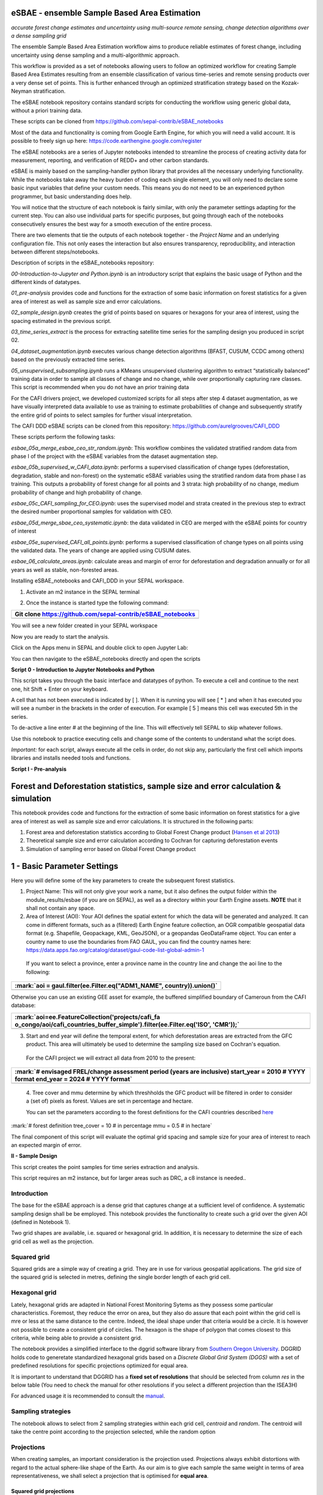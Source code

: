 eSBAE - ensemble Sample Based Area Estimation
================================
*accurate forest change estimates and uncertainty using multi-source remote sensing, change detection algorithms over a dense sampling grid*

The ensemble Sample Based Area Estimation workflow aims to produce
reliable estimates of forest change, including uncertainty using dense
sampling and a multi-algorithmic approach.

This workflow is provided as a set of notebooks allowing users to follow
an optimized workflow for creating Sample Based Area Estimates resulting
from an ensemble classification of various time-series and remote
sensing products over a very dense set of points. This is further
enhanced through an optimized stratification strategy based on the
Kozak-Neyman stratification.

The eSBAE notebook repository contains standard scripts for conducting
the workflow using generic global data, without a priori training data.

These scripts can be cloned from
https://github.com/sepal-contrib/eSBAE_notebooks

Most of the data and functionality is coming from Google Earth Engine,
for which you will need a valid account. It is possible to freely sign
up here: https://code.earthengine.google.com/register

The eSBAE notebooks are a series of Jupyter notebooks intended to
streamline the process of creating activity data for measurement,
reporting, and verification of REDD+ and other carbon standards.

eSBAE is mainly based on the sampling-handler python library that
provides all the necessary underlying functionality. While the notebooks
take away the heavy burden of coding each single element, you will only
need to declare some basic input variables that define your custom
needs. This means you do not need to be an experienced python
programmer, but basic understanding does help.

You will notice that the structure of each notebook is fairly similar,
with only the parameter settings adapting for the current step. You can
also use individual parts for specific purposes, but going through each
of the notebooks consecutively ensures the best way for a smooth
execution of the entire process.

There are two elements that tie the outputs of each notebook together -
the *Project Name* and an underlying configuration file. This not only
eases the interaction but also ensures transparency, reproducibility,
and interaction between different steps/notebooks.

Description of scripts in the eSBAE_notebooks repository:

*00-Introduction-to-Jupyter and Python.ipynb* is an introductory script
that explains the basic usage of Python and the different kinds of
datatypes.

*01_pre-analysis* provides code and functions for the extraction of some
basic information on forest statistics for a given area of interest as
well as sample size and error calculations.

*02_sample_design.ipynb* creates the grid of points based on squares or
hexagons for your area of interest, using the spacing estimated in the
previous script.

*03_time_series_extract* is the process for extracting satellite time
series for the sampling design you produced in script 02.

*04_dataset_augmentation.ipynb* executes various change detection
algorithms (BFAST, CUSUM, CCDC among others) based on the previously
extracted time series.

*05_unsupervised_subsampling.ipynb* runs a KMeans unsupervised
clustering algorithm to extract “statistically balanced” training data
in order to sample all classes of change and no change, while over
proportionally capturing rare classes. This script is recommended when
you do not have an prior training data

For the CAFI drivers project, we developed customized scripts for all
steps after step 4 dataset augmentation, as we have visually interpreted
data available to use as training to estimate probabilities of change
and subsequently stratify the entire grid of points to select samples
for further visual interpretation.

The CAFI DDD eSBAE scripts can be cloned from this repository:
https://github.com/aurelgrooves/CAFI_DDD

These scripts perform the following tasks:

*esbae_05a_merge_esbae_ceo_str_random.ipynb*: This workflow combines the
validated stratified random data from phase I of the project with the
eSBAE variables from the dataset augmentation step.

*esbae_05b_supervised_w_CAFI_data.ipynb*: performs a supervised
classification of change types (deforestation, degradation, stable and
non-forest) on the systematic eSBAE variables using the stratified
random data from phase I as training. This outputs a probability of
forest change for all points and 3 strata: high probability of no
change, medium probability of change and high probability of change.

*esbae_05c_CAFI_sampling_for_CEO.ipynb*: uses the supervised model and
strata created in the previous step to extract the desired number
proportional samples for validation with CEO.

*esbae_05d_merge_sbae_ceo_systematic.ipynb*: the data validated in CEO
are merged with the eSBAE points for country of interest

*esbae_05e_supervised_CAFI_all_points.ipynb*: performs a supervised
classification of change types on all points using the validated data.
The years of change are applied using CUSUM dates.

*esbae_06_calculate_areas.ipynb*: calculate areas and margin of error
for deforestation and degradation annually or for all years as well as
stable, non-forested areas.

Installing eSBAE_notebooks and CAFI_DDD in your SEPAL workspace.

1. Activate an m2 instance in the SEPAL terminal

..

.. thumbnail:: ../_images/workflows/esbae/instances.png
    :title: activating an instance
    :align: center
    :group: workflows-eSBAE

2. Once the instance is started type the following command:

+-----------------------------------------------------------------------+
| Git clone https://github.com/sepal-contrib/eSBAE_notebooks            |
+=======================================================================+
+-----------------------------------------------------------------------+

You will see a new folder created in your SEPAL workspace

.. thumbnail:: ../_images/workflows/esbae/notebook_folder.png
    :title: notebooks installed in your SEPAL workspace
    :align: center
    :group: workflows-eSBAE

Now you are ready to start the analysis.

Click on the Apps menu in SEPAL and double click to open Jupyter Lab:

.. thumbnail:: ../_images/workflows/esbae/jupyter.png
    :title: open Juypter Lab
    :align: center
    :group: workflows-eSBAE

You can then navigate to the eSBAE_notebooks directly and open the
scripts

.. thumbnail:: ../_images/workflows/esbae/jupyter_open.png
    :title: opening Jupyter Lab
    :align: center
    :group: workflows-eSBAE

**Script 0 - Introduction to Jupyter Notebooks and Python**

This script takes you through the basic interface and datatypes of
python. To execute a cell and continue to the next one, hit Shift +
Enter on your keyboard.

.. thumbnail:: ../_images/workflows/esbae/keyboard.png
    :title: execute a cell using shift + enter
    :align: center
    :group: workflows-eSBAE

A cell that has not been executed is indicated by [ ]. When it is
running you will see [ \* ] and when it has executed you will see a
number in the brackets in the order of execution. For example [ 5 ]
means this cell was executed 5th in the series.

To de-active a line enter # at the beginning of the line. This will
effectively tell SEPAL to skip whatever follows.

Use this notebook to practice executing cells and change some of the
contents to understand what the script does.

*Important:* for each script, always execute all the cells in order, do
not skip any, particularly the first cell which imports libraries and
installs needed tools and functions.

**Script I - Pre-analysis**

Forest and Deforestation statistics, sample size and error calculation & simulation
===================================================================================

This notebook provides code and functions for the extraction of some
basic information on forest statistics for a give area of interest as
well as sample size and error calculations. It is structured in the
following parts:

1. Forest area and deforestation statistics according to Global Forest
   Change product (`Hansen et al
   2013 <https://10.0.4.102/science.1244693>`__)

2. Theoretical sample size and error calculation according to Cochran
   for capturing deforestation events

3. Simulation of sampling error based on Global Forest Change product

**1 - Basic Parameter Settings**
================================

Here you will define some of the key parameters to create the subsequent
forest statistics.

1. Project Name: This will not only give your work a name, but it also
   defines the output folder within the module_results/esbae (if you are
   on SEPAL), as well as a directory within your Earth Engine assets.
   **NOTE** that it shall not contain any space.

2. Area of Interest (AOI): Your AOI defines the spatial extent for which
   the data will be generated and analyzed. It can come in different
   formats, such as a (filtered) Earth Engine feature collection, an OGR
   compatible geospatial data format (e.g. Shapefile, Geopackage, KML,
   GeoJSON), or a geopandas GeoDataFrame object. You can enter a country
   name to use the boundaries from FAO GAUL, you can find the country
   names here:
   https://data.apps.fao.org/catalog/dataset/gaul-code-list-global-admin-1

..

   If you want to select a province, enter a province name in the
   country line and change the aoi line to the following:

+-----------------------------------------------------------------------+
| :mark:`aoi = gaul.filter(ee.Filter.eq("ADM1_NAME", country)).union()` |
+=======================================================================+
+-----------------------------------------------------------------------+

Otherwise you can use an existing GEE asset for example, the buffered
simplified boundary of Cameroun from the CAFI database:

+-----------------------------------------------------------------------+
| :mark:`aoi=ee.FeatureCollection('projects/cafi_fa                     |
| o_congo/aoi/cafi_countries_buffer_simple').filter(ee.Filter.eq('ISO', |
| 'CMR'));`                                                             |
+=======================================================================+
+-----------------------------------------------------------------------+

3. Start and end year will define the temporal extent, for which
   deforestation areas are extracted from the GFC product. This area
   will ultimately be used to determine the sampling size based on
   Cochran's equation.

..

   For the CAFI project we will extract all data from 2010 to the
   present:

+-----------------------------------------------------------------------+
| :mark:`# envisaged FREL/change assessment period (years are           |
| inclusive)                                                            |
| start_year = 2010 # YYYY format                                       |
| end_year = 2024 # YYYY format`                                        |
+=======================================================================+
+-----------------------------------------------------------------------+

..

   4. Tree cover and mmu determine by which threshholds the GFC product
   will be filtered in order to consider a (set of) pixels as forest.
   Values are set in percentage and hectare.

   You can set the parameters according to the forest definitions for
   the CAFI countries described
   `here <https://lookerstudio.google.com/u/0/reporting/c19ee6c9-04ff-4522-9f38-fe15bc04e9d3>`__

:mark:`# forest definition
tree_cover = 10 # in percentage
mmu = 0.5 # in hectare`

The final component of this script will evaluate the optimal grid
spacing and sample size for your area of interest to reach an expected
margin of error.

.. thumbnail:: ../_images/workflows/esbae/grid_spacing.png
    :title: estimating the optimal grid size
    :align: center
    :group: workflows-eSBAE

**II - Sample Design**

This script creates the point samples for time series extraction and
analysis.

This script requires an m2 instance, but for larger areas such as DRC, a
c8 instance is needed..

**Introduction**
----------------

The base for the eSBAE approach is a dense grid that captures change at
a sufficient level of confidence. A systematic sampling design shall be
be employed. This notebook provides the functionality to create such a
grid over the given AOI (defined in Notebook 1).

Two grid shapes are available, i.e. squared or hexagonal grid. In
addition, it is necessary to determine the size of each grid cell as
well as the projection.

**Squared grid**
----------------

Squared grids are a simple way of creating a grid. They are in use for
various geospatial applications. The grid size of the squared grid is
selected in metres, defining the single border length of each grid cell.

**Hexagonal grid**
------------------

Lately, hexagonal grids are adapted in National Forest Monitoring Sytems
as they possess some particular characteristics. Foremost, they reduce
the error on area, but they also do assure that each point within the
grid cell is mre or less at the same distance to the centre. Indeed, the
ideal shape under that criteria would be a circle. It is however not
possible to create a consistent grid of circles. The hexagon is the
shape of polygon that comes closest to this criteria, while being able
to provide a consistent grid.

The notebook provides a simplified interface to the dggrid software
library from `Southern Oregon
University <https://www.discreteglobalgrids.org/software/>`__. DGGRID
holds code to generetate standardized hexagonal grids based on a
*Discrete Global Grid System (DGGS)* with a set of predefined
resolutions for specific projections optimized for equal area.

It is important to understand that DGGRID has a **fixed set of
resolutions** that should be selected from column *res* in the below
table (You need to check the manual for other resolutions if you select
a different projection than the ISEA3H)

For advanced usage it is recommended to consult the
`manual <https://webpages.sou.edu/~sahrk/docs/dggridManualV70.pdf>`__.

**Sampling strategies**
-----------------------

The notebook allows to select from 2 sampling strategies within each
grid cell, *centroid* and *random*. The centroid will take the centre
point according to the projection selected, while the random option

**Projections**
---------------

When creating samples, an important consideration is the projection
used. Projections always exhibit distortions with regard to the actual
sphere-like shape of the Earth. As our aim is to give each sample the
same weight in terms of area representativeness, we shall select a
projection that is optimised for **equal area**.

**Squared grid projections**
~~~~~~~~~~~~~~~~~~~~~~~~~~~~

In the table below you can find some examples of global equal area
projections to select from. The information is taken from an article
from Yildrim & Kaya 2008 and can be found
`here <https://www.ncbi.nlm.nih.gov/pmc/articles/PMC3790990/#:~:text=The%20level%20of%20distortion%20can,compared%20to%20equal%2Darea%20maps>`__.
**Note** that the commonly used Lat/Lon projection (EPSG:4326) **does**
contain distortions that shall be avoided.

.. thumbnail:: ../_images/workflows/esbae/projections.png
    :title: projection codes
    :align: center
    :group: workflows-eSBAE

**Hexagonal grid projections and grid size**

By default, the ISEA3H projection is used. Consult the `dggrid
manual <https://webpages.sou.edu/~sahrk/docs/dggridManualV70.pdf>`__ for
further projections options.

.. thumbnail:: ../_images/workflows/esbae/dggs.png
    :title: hexagonal grid projections and size
    :align: center
    :group: workflows-eSBAE

**2 - Initialize SampleDesign Class**
-------------------------------------

In the below cell we initialize the SampleDesign Class

1. Grid shape: This defines which shape the underlying systematic grid
   shall have. Choices are squared or hexagonal.

2. Sampling strategy: Here it is set if the samplng point is set in the
   centre or at a random point within each grid cell.

3. Grid projection (as epsg/esri code): As described above, projection
   is an important part when creating the grid. However, equal area
   projections are not the most commonly used projections. The routine
   is able to use a different grid system internally for creating the
   grid and/or placing the centroid. Note that when having selected a
   hexagonal grid, this projection is only being used for the placement
   of the centroid.

4. Output projection: this will define the projection of the final
   output file, independent of the projection the grid was defined. For
   this, it can also be a projection that is not ideal for the creation
   of sampling grids such as Lat/Long.

**1.2 - Create grid cells and sample points for a squared grid**
----------------------------------------------------------------

In this example we create a hexagonal grid for Cameroun

+-----------------------------------------------------------------------+
| :mark:`esbae = SampleDesign(                                          |
| # set your project's name (NEEDS to be the same as in notebook 1 and  |
| 2)                                                                    |
| # no space allowed, use \_ instead                                    |
| project_name='CMR',                                                   |
| # defines the underlying grid,                                        |
| # choices: 'squared', 'hexagonal'                                     |
| shape='hexagonal',                                                    |
| # defines where the sample is placed within the grid,                 |
| # choices: 'random', 'centroid'                                       |
| strategy='centroid',                                                  |
| # defines the projection in which the grid is generated,              |
| # for hexagonal it applies to the centroid calculation only, as       |
| dggrid uses its own projection                                        |
| grid_crs="ESRI:54008",                                                |
| # defines the projection in which the grid is saved                   |
| out_crs='EPSG:4326',                                                  |
| # This is in case you haven't run notebook 1 and want to directly     |
| start from here                                                       |
| # aoi = ee.FeatureCollection('my_ee_feature_collection')              |
| )                                                                     |
| `                                                                     |
+=======================================================================+
+-----------------------------------------------------------------------+

**2 - Create Grid**
===================

Another important aspect is the grid size. **NOTE** that the grid size
is selected differently for squared and hexagonal grids. A squared grid
is simply defined by the distance between each point (which is the same
as a single border length of the underlying grid).

The hexagonal grid, instead, relies on a hierarchical system and has
fixed resolutions (see Internode spacing in the above table). In
addition, it uses a very specific projection optimized for equal area
projections using hexagons.

For CAFI DDD we use a resolution of 1000m or resolution 16 hexagons

+-----------------------------------------------------------------------+
| :mark:`# Those parameters apply to squared grid only (otherwise       |
| ignored)                                                              |
| esbae.squared_grid_size = 1000                                        |
| # Those parameters apply to hexagonal grid only                       |
| esbae.dggrid_resolution = 16 # this relates to the res column from    |
| the table above                                                       |
| esbae.dggrid_projection = 'ISEA3H'                                    |
| # generation of grid                                                  |
| c, p = esbae.generate_samples(upload_to_ee=True, save_as_ceo=True)`   |
+=======================================================================+
+-----------------------------------------------------------------------+

This script will produce an ee asset feature collection of your gridded
points.

The CAFI DDD point assets of 1km hexagonal grids produced for each
country are as follows:

users/faocongo/sbae/sbae_hex16_car

users/faocongo/sbae/sbae_hex16_cmr

users/faocongo/sbae/sbae_hex16_cog

users/faocongo/sbae/sbae_hex16_drc

users/faocongo/sbae/sbae_hex16_eqg

users/faocongo/sbae/sbae_hex16_gab

**III - eSBAE Time-Series Extraction**
======================================

**Extract various time-series data for large sets of points from Google Earth Engine**
--------------------------------------------------------------------------------------

This notebook takes you through the process of extracting time-series
for a set of points using `Google's Earth
Engine <https://earthengine.google.com/>`__. The script is optimized to
deal with thousands of points and will use parallelization to
efficiently extract the information from the platform.

**You will need**:

-  an uploaded table of points (Feature Collection from previous script)

-  the table needs a unique point identifier (‘point_id’)

**You should be aware, that:**

-  As a SEPAL user: this notebook does **not need huge resources**, as
   processing is done on the platform. A **m2 instance** is best suited.

-  The extraction can take up to days (>100000 points). If you are on
   SEPAL, make use of the **"keep instance running"** option within the
   user report dashboard. However, **do not forget** to shut down your
   machine once processing finished.

-  A logfile is created within your tmp-folder. Interruption of
   connectivity to the SEPAL server may lead to block the output of the
   Jupyter notebook. **This does not mean the processing stopped.** You
   can see in esbae_log\_(time) if the processing is still on going.

-  You can restart the kernel and execute all cells, and extraction will
   **start where it stopped**. This is also valid, if your instance has
   been shut down before processing was completely finished.

Here are the parameters for executing the time series extraction for
Cameroun:

+-----------------------------------------------------------------------+
| :mark:`esbae = TimeSeriesExtraction(                                  |
| # your project name that you use fo all of the notebooks              |
| project_name = 'CMR',                                                 |
| # your start and end date.                                            |
| # NOTE that this should go further back to the past than the          |
| # envisaged monitoing period for calibration purposes                 |
| ts_start = '2010-01-01', # YYYY-MM-DD format                          |
| ts_end = '2024-01-01', # YYYY-MM-DD format                            |
| # satellite platform (for now only Landsat is supported)              |
| satellite = 'Landsat',                                                |
| # at what resolution in metres you want to extract (shall conform     |
| with forest definition MMU)                                           |
| scale = 70, # pixel size in metres                                    |
| # wether the TS will be extracted on a bounding box with diameter     |
| scale with original scale (e.g 30m for Landsat) of the underlying     |
| data (True),                                                          |
| # or if the underlying data is rescaled to the scale (False)          |
| # setting it to True might be more accurate, but tends to be slower   |
| bounds_reduce = False,                                                |
| # bands                                                               |
| bands = [                                                             |
| 'green', 'red', 'nir', 'swir1', 'swir2', # reflectance bands          |
| 'ndfi', #'ndmi', 'ndvi', # indices                                    |
| 'brightness', 'greenness', 'wetness' # Tasseled Cap                   |
| ],                                                                    |
| # This is in case you haven't run notebook 1 and 2, and want to       |
| directly start from here                                              |
| #aoi =                                                                |
| ee.FeatureCollection(ee.FeatureCollection('projects/cafi_fao_con      |
| go/modeling/all_ceo_validation_TMF_2023').geometry().convexHull(100)) |
| aoi =                                                                 |
| ee.FeatureCollection(ee.FeatureCollect                                |
| ion('users/faocongo/sbae/sbae_hex16_cmr').geometry().convexHull(100)) |
| )`                                                                    |
+=======================================================================+
+-----------------------------------------------------------------------+

**5 - Set a custom grid**
-------------------------

This step is only necessary if you skipped notebook 2. You then need to
define an Earth Engine feature collection as well as the unique point
identifier. Uncomment the lines by removing the #

Here is the code for extracting time series on the CAFI DDD grid for
Cameroun:

+-----------------------------------------------------------------------+
| :mark:`esbae.sample_asset = 'users/faocongo/sbae/sbae_hex16_cmr'      |
| esbae.pid = 'point_id'`                                               |
+=======================================================================+
+-----------------------------------------------------------------------+

This process can take a long time and might need to be restarted several
times.

**4 - Check for already processed data (optional)**
---------------------------------------------------

This is useful for large points sizes and when the connection to Sepal
gets interrupted. Usually processing will continue, but it is not
straightforward to track progress. You can instead restart the kernel,
execute all cells and see if processing has been finished with the
following line of code.

This line will tell you when to proceed to the next notebook:

+-----------------------------------------------------------------------+
| :mark:`esbae.check_if_completed()`                                    |
|                                                                       |
| :mark:`INFO: Verifying the number of points for which the time-series |
| have already been extracted...`                                       |
|                                                                       |
| :mark:`INFO: Time-series data has been extracted completely. Time to  |
| move on with the dataset augmentation notebook.`                      |
+=======================================================================+
+-----------------------------------------------------------------------+

**IV - eSBAE Dataset Augmentation**
===================================

**Run various change detection algorithms on previously extracted time-series data**
------------------------------------------------------------------------------------

This notebook takes you through the process of running various change
detection algorithms for the time series extracted from your set of
points using `Google's Earth Engine <https://earthengine.google.com/>`__
as well as python routines. The script is optimized to deal with
thousands of points and will use parallelization to efficiently extract
the information from the platform.

**You will need**:

-  having successfully executed Notebook 3 of the eSBAE notebook series

**This notebook runs best on a r16 instance**

You must enter the following parameters:

The project name, same as in previous scripts

The start of the calibration period (specifically for BFAST)

And the time you want to analyze. This time period should be encompassed
in the time series you extracted in the previous step - otherwise the
data augmentation will not work.

The band which must be included in your band list and identified in
script 3.

Here the example for CAFI processing for Cameroun

+-----------------------------------------------------------------------+
| :mark:`esbae = DatasetAugmentation(                                   |
| # your project name, as set in previous notebooks                     |
| project_name = CMR,                                                   |
| # start of calibration period (mainly for bfast)                      |
| calibration_start = '2010-01-01', # YYYY-MM-DD format                 |
| # Actual period of interest, i.e. monitoring period                   |
| monitor_start = '2016-01-01', # YYYY-MM-DD format                     |
| monitor_end = '2023-12-31', # YYYY-MM-DD format                       |
| # select the band for univariate ts-analysis (has to be inside bands  |
| list)                                                                 |
| ts_band = 'ndfi'                                                      |
| )`                                                                    |
|                                                                       |
| You may have many different files to process, you will need to keep   |
| your instance alive to continue processing. If the instance has       |
| stopped or you have been disconnected, you may simply restart the     |
| script again. The script will indicate when processing has completed, |
| for example for Cameroun:                                             |
+=======================================================================+
+-----------------------------------------------------------------------+

.. thumbnail:: ../_images/workflows/esbae/data_augmentation_finished.png
    :title: data augmentation is complete
    :align: center
    :group: workflows-eSBAE

